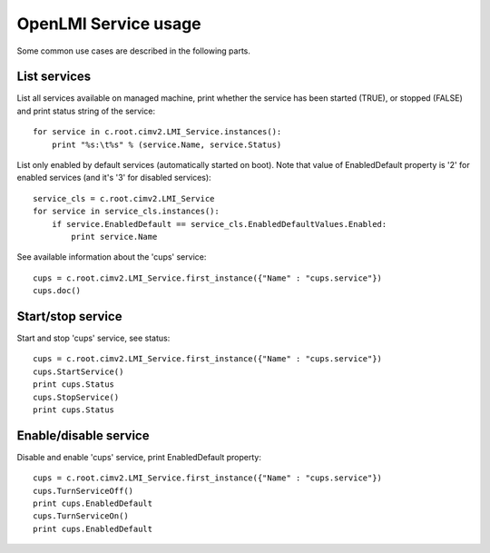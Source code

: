 OpenLMI Service usage
=====================

Some common use cases are described in the following parts.

List services
-------------
List all services available on managed machine, print whether the service has been
started (TRUE), or stopped (FALSE) and print status string of the service::

    for service in c.root.cimv2.LMI_Service.instances():
        print "%s:\t%s" % (service.Name, service.Status)

List only enabled by default services (automatically started on boot). Note that value
of EnabledDefault property is '2' for enabled services (and it's '3' for disabled services)::

    service_cls = c.root.cimv2.LMI_Service
    for service in service_cls.instances():
        if service.EnabledDefault == service_cls.EnabledDefaultValues.Enabled:
            print service.Name

See available information about the 'cups' service::

    cups = c.root.cimv2.LMI_Service.first_instance({"Name" : "cups.service"})
    cups.doc()


Start/stop service
------------------
Start and stop 'cups' service, see status::

    cups = c.root.cimv2.LMI_Service.first_instance({"Name" : "cups.service"})
    cups.StartService()
    print cups.Status
    cups.StopService()
    print cups.Status

Enable/disable service
----------------------
Disable and enable 'cups' service, print EnabledDefault property::

    cups = c.root.cimv2.LMI_Service.first_instance({"Name" : "cups.service"})
    cups.TurnServiceOff()
    print cups.EnabledDefault
    cups.TurnServiceOn()
    print cups.EnabledDefault
